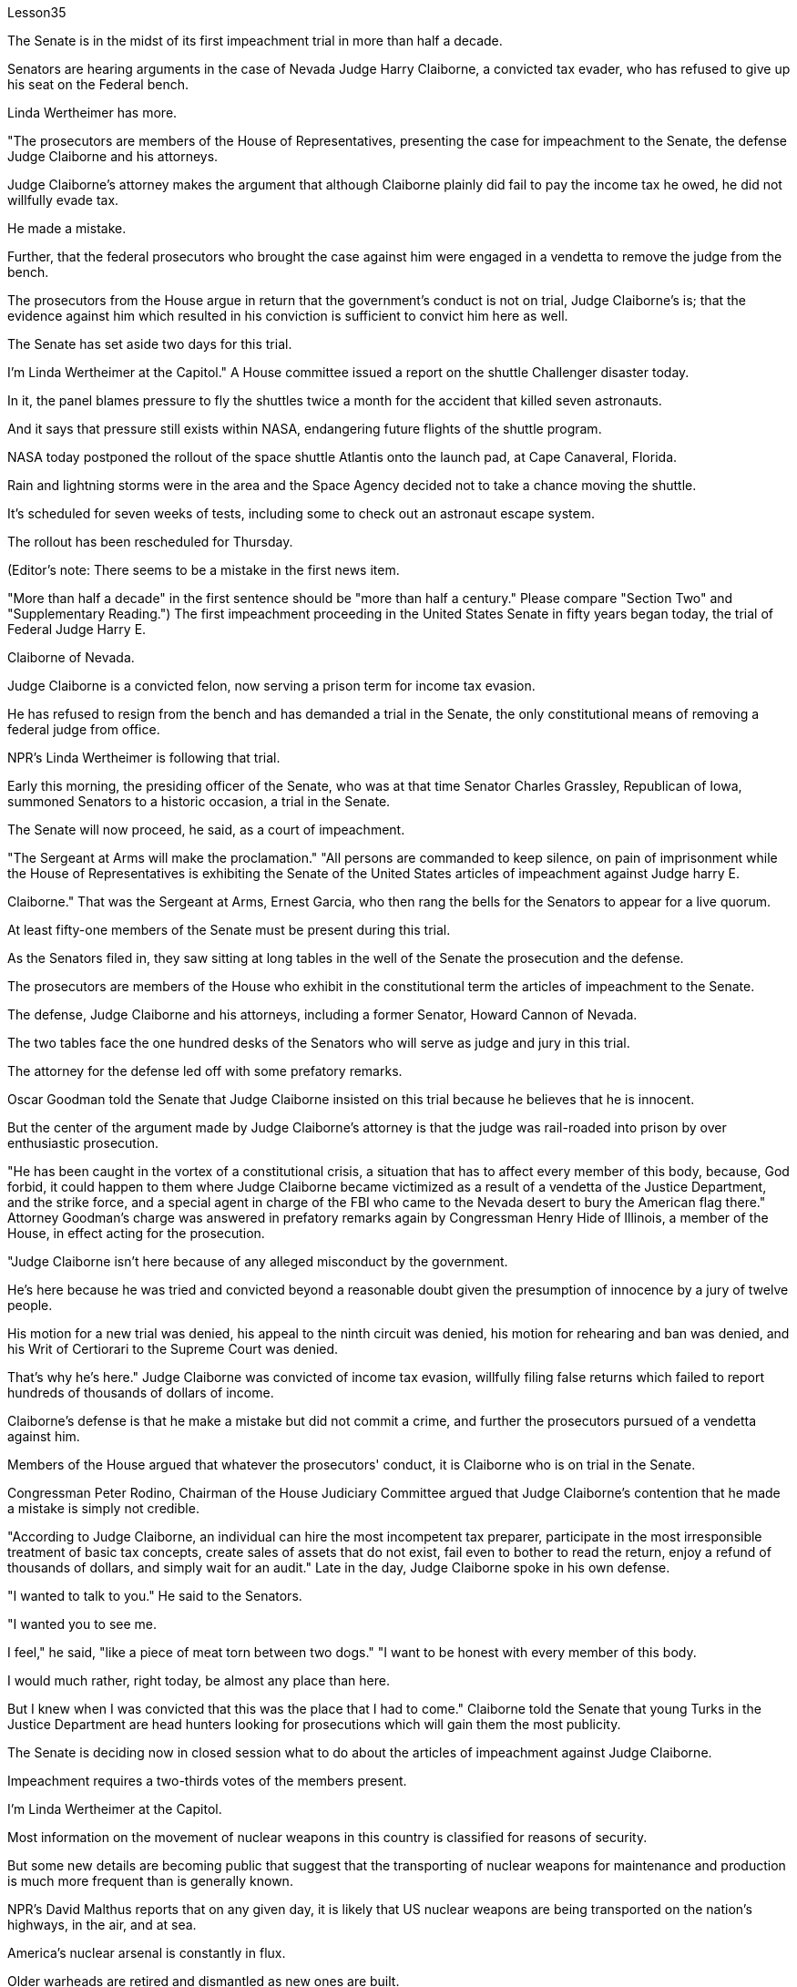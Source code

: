 Lesson35


The Senate is in the midst of its first impeachment trial in more than half a decade.  +

Senators are hearing arguments in the case of Nevada Judge Harry Claiborne, a convicted tax evader, who has refused to give up his seat on the Federal bench.  +

Linda Wertheimer has more.  +

"The prosecutors are members of the House of Representatives, presenting the case for impeachment to the Senate, the defense Judge Claiborne and his attorneys.  +

Judge Claiborne's attorney makes the argument that although Claiborne plainly did fail to pay the income tax he owed, he did not willfully evade tax.  +

He made a mistake.  +

Further, that the federal prosecutors who brought the case against him were engaged in a vendetta to remove the judge from the bench.  +

The prosecutors from the House argue in return that the government's conduct is not on trial, Judge Claiborne's is; that the evidence against him which resulted in his conviction is sufficient to convict him here as well.  +

The Senate has set aside two days for this trial.  +

I'm Linda Wertheimer at the Capitol." A House committee issued a report on the shuttle Challenger disaster today.  +

In it, the panel blames pressure to fly the shuttles twice a month for the accident that killed seven astronauts.  +

And it says that pressure still exists within NASA, endangering future flights of the shuttle program.  +

NASA today postponed the rollout of the space shuttle Atlantis onto the launch pad, at Cape Canaveral, Florida.  +

Rain and lightning storms were in the area and the Space Agency decided not to take a chance moving the shuttle.  +

It's scheduled for seven weeks of tests, including some to check out an astronaut escape system.  +

The rollout has been rescheduled for Thursday.  +

(Editor's note: There seems to be a mistake in the first news item.  +

"More than half a decade" in the first sentence should be "more than half a century." Please compare "Section Two" and "Supplementary Reading.") The first impeachment proceeding in the United States Senate in fifty years began today, the trial of Federal Judge Harry E.  +

Claiborne of Nevada.  +

Judge Claiborne is a convicted felon, now serving a prison term for income tax evasion.  +

He has refused to resign from the bench and has demanded a trial in the Senate, the only constitutional means of removing a federal judge from office.  +

NPR's Linda
Wertheimer is following that trial.  +

Early this morning, the presiding officer of the Senate, who was at that time Senator Charles Grassley, Republican of Iowa, summoned Senators to a historic occasion, a trial in the Senate.  +

The Senate will now proceed, he said, as a court of impeachment.  +

"The Sergeant at Arms will make the proclamation." "All persons are commanded to keep silence, on pain of imprisonment while the House of Representatives is exhibiting the Senate of the United States articles of impeachment against Judge harry E.  +

Claiborne." That was the Sergeant at Arms, Ernest Garcia, who then rang the bells for the Senators to appear for a live quorum.  +

At least fifty-one members of the Senate must be present during this trial.  +

As the Senators filed in, they saw sitting at long tables in the well of the Senate the prosecution and the defense.  +

The prosecutors are members of the House who exhibit in the constitutional term the articles of impeachment to the Senate.  +

The defense, Judge Claiborne and his attorneys, including a former Senator, Howard Cannon of Nevada.  +

The two tables face the one hundred desks of the Senators who will serve as judge and jury in this trial.  +

The attorney for the defense led off with some prefatory remarks.  +

Oscar Goodman told the Senate that Judge Claiborne insisted on this trial because he believes that he is innocent.  +

But the center of the argument made by Judge Claiborne's attorney is that the judge was rail-roaded into prison by over enthusiastic prosecution.  +

"He has been caught in the vortex of a constitutional crisis, a situation that has to affect every member of this body, because, God forbid, it could happen to them where Judge Claiborne became victimized as a result of a vendetta of the Justice Department, and the strike force, and a special agent in charge of the FBI who came to the Nevada desert to bury the American flag there." Attorney Goodman's charge was answered in prefatory remarks again by Congressman Henry Hide of Illinois, a member of the House, in effect acting for the prosecution.  +

"Judge Claiborne isn't here because of any alleged misconduct by the government.  +

He's here because he was tried and convicted beyond a reasonable doubt given the presumption of innocence by a jury of twelve people.  +

His motion for a new trial was denied, his appeal to the ninth circuit was denied, his motion for rehearing and ban was denied, and his Writ of Certiorari to the Supreme Court was denied.  +

That's why he's here." Judge Claiborne was convicted of income tax evasion, willfully filing false returns which failed to report hundreds of thousands of dollars of income.  +

Claiborne's defense is that he make a mistake but did not commit a crime, and further the prosecutors pursued of a vendetta against him.  +

Members of the House argued that whatever the prosecutors' conduct, it is Claiborne who is on trial in the Senate.  +

Congressman Peter Rodino, Chairman of the House Judiciary Committee argued that Judge Claiborne's contention that he made a mistake is simply not credible.  +

"According to Judge Claiborne, an individual can hire the most incompetent tax preparer, participate in the most irresponsible treatment of basic tax concepts, create sales of assets that do not exist, fail even to bother to read the return, enjoy a refund
of thousands of dollars, and simply wait for an audit." Late in the day, Judge Claiborne spoke in his own defense.  +

"I wanted to talk to you." He said to the Senators.  +

"I wanted you to see me.  +

I feel," he said, "like a piece of meat torn between two dogs." "I want to be honest with every member of this body.  +

I would much rather, right today, be almost any place than here.  +

But I knew when I was convicted that this was the place that I had to come." Claiborne told the Senate that young Turks in the Justice Department are head hunters looking for prosecutions which will gain them the most publicity.  +

The Senate is deciding now in closed session what to do about the articles of impeachment against Judge Claiborne.  +

Impeachment requires a two-thirds votes of the members present.  +

I'm Linda Wertheimer at the Capitol.  +

Most information on the movement of nuclear weapons in this country is classified for reasons of security.  +

But some new details are becoming public that suggest that the transporting of nuclear weapons for maintenance and production is much more frequent than is generally known.  +

NPR's David Malthus reports that on any given day, it is likely that US nuclear weapons are being transported on the nation's highways, in the air, and at sea.  +

America's nuclear arsenal is constantly in flux.  +

Older warheads are retired and dismantled as new ones are built.  +

Some elements of nuclear bombs, like radio active tritium becomes stale over time and must be refurbished.  +

There are changes in storage sites, quality control checks.  +

This routine maintenance and production requires frequent movement of nuclear weapons and components.  +

It is accomplished through a large transportation network that includes specially designated cargo planes of the Air Force, freighters under the control of the Navy, and a fleet of highway tractor trailer rigs operated by the Department of Energy.  +

DOE, which oversees the production, assembly, and testing of nuclear weapons, has forty-five custom-built trucks to transport the weapons to more than one hundred military installations in twenty-two states.  +

Headquarters for the transport operations is Albuquerque, New Mexico.  +

Department spokesman Ben McCarty says the truck fleet logs over four million miles a year hauling their special cargo.  +

"They'll be carrying nuclear weapons, special nuclear materials, such as plutonium or highly enriched uranium and classified non-nuclear components of nuclear weapons." Once delivered to military storage facilities, the weapons often are then transported by air or ship to bases around the world.  +

The military, following standard practice, refuses to discuss its nuclear transportation operations.  +

However, the Institute for Policy Studies, a liberal research group based in Washington, has used the Freedom of Information Act to obtain military documents on those operations.  +

They were made available to NPR.  +

Air Force Memoranda state that nuclear weapons are transported, "almost on a daily basis." The military airlift command refers to these missions as "the bully beef express." The Air Force documents show that last year the bully beef crews flew
more than a thousand nuclear weapons flights.  +

Recently, the Navy revealed, perhaps inadvertently, in public documents, information that indicates some of its nuclear weapons are ferried across the Atlantic in commercial cargo ships operated by civilians.  +

The ships reportedly carry a small contingent of Navy personnel for security and communications, but it appears that the freighters rely heavily on their anonymity for security.  +

William Arkin of the Institute for Policy Studies has done intensive research on the transportation of nuclear weapons.  +

"We live with the illusion that nuclear weapons are safely secured away, all in underground missile silos in South Dakota and Montana and Wyoming.  +

And instead, we see a system which requires constant care and feeding, repair, constant movement, which comes into contact with the soldiers and civilian technicians on a daily basis." Arkin points out that each year, several thousand military and civilian personnel handling nuclear weapons are permanently disqualified for such duty because of alcohol abuse, use of illegal drugs, and other personal problems.  +

But defense officials say this is a sign of the military's diligence, not danger.  +

Of the one hundred thousand nuclear weapons handlers, about thirty-three hundred lost their clearances last year.  +

The most disqualified in any recent year has been five thousand.  +

But human and mechanical failures have caused serious problems in the past.  +

The Defense Department says there have been thirty-two accidents involving nuclear weapons, the last one in 1980.  +

At least ten caused leakage of radioactive materials.  +

None has caused a nuclear explosion.  +

Spokesman Ben McCarty of the Department of Energy says nuclear weapons trucks have been involved in eleven accidents over the years, mainly from icy roads which caused the trucks to flip over.  +

But he says there's never been any danger to the public.  +

"We have never had an accident that resulted in a release of radio-activity from one of these trucks or in any damage to the cargo in these trucks." Air Force documents show that pilots transporting nuclear weapons today are told to avoid flying over heavily populated areas to the maximum extent possible.  +

General D.H.  +

Cassidy of the Military Airlift Command praised the "bully beef express" for its outstanding safety record in an internal memo last year.  +

But he also warned the crews about complacency after Air Force personnel mentioned on a non-secure telephone the nature of the cargo on two nuclear weapons flight.  +

Military Airlift Command Regulation No.  +

55-141 tells the crews how to respond to a hijacking attempt.  +

"Never allow a hostile force to capture or control a nuclear weapon," it says, "even if it means risking the lives of any hostages that might have been taken." The regulation instructs the crews on when to use CDS—the command disable system, which is attached to some nuclear weapons.  +

"CDS," the regulation says, "internally destroys the capability of a weapon to achieve a significant nuclear yield." "As a last resort," the regulation says, "nuclear weapons must be destroyed even if it means loss of the aircraft.  +

The department of Energy says it too takes great precautions against accidents or terrorist attacks.  +

Spokesman Ben McCarty says the trucks that haul nuclear weapons
across the country have armor-plated cabs.  +

The drivers are trained and equipped with a number of firearms, and the trucks are escorted by additional armed guards in cars.  +

Ben McMarty, "We know where all the trucks are at all times, and we have both voice and data links to them.  +

And should anything happen to the shipments, the escort vehicles are able to communicate immediately with local or state law enforcement people and the full force of the military establishment should it be required." While the Department of Energy tries to keep these shipments secret, peace groups have penetrated that secrecy repeatedly.  +

One group, Nuke Watch, has followed the nuclear trucks thousands of miles over the last two years.  +

Other anti-nuke activists line the roadsides and wave banners, alerting highway travellers that nuclear weapons are on the way.  +

Sam Day, the founder of Nuke Watch says the trucks are not difficult to spot even though they are unmarked, with no warning of hazardous cargo.  +

"The trucks are eighteen wheel semi-trailers.  +

They look a lot like the hundreds of thousands of other semis on the road.  +

The trailers are metal colored.  +

They have peculiar radio antenna above the cab, which is the main way that you recognize them as H-bomb trucks." "When they spot you, do they take evasive action, try to lose you?" "They used to, yes.  +

They used to speed up to eighty-five miles an hour, make hairpin turns and generally play cowboy with us." Sam Day says now that the Energy Department knows who they are, the truck drivers no longer go out of their way to evade the Nuke Watch shadow.  +

The Department's Ben McMarty says Nuke Watch is more of a nuisance than anything else.  +

"The job of driving these rigs and protecting these rigs is in itself somewhat stressful.  +

These guys have to really, you know, at all times be on the lookout for anything unusual or any suspicious vehicles coming up on them, or things like this.  +

And it adds to their stress load." The peace groups say they are not out to harass the truck convoys.  +

Their purpose is to emotionalize the arms control issue.  +

Says Nuke Watch Sam Day, "We want to bring home to people the fact that nuclear weapons are rolling through the streets and towns of America regularly." I'm David Malthus in Washington.


参议院正在进行五年多来的首次弹劾审判。参议员们正在听取内华达州法官哈里·克莱伯恩(Harry Claiborne)一案的辩论，他是一名被定罪的逃税者，拒绝放弃联邦法官的席位。琳达·韦特海默还有更多。 “检察官是众议院议员，向参议院、辩方克莱伯恩法官和他的律师提出弹劾案。克莱伯恩法官的律师辩称，尽管克莱伯恩显然没有缴纳所欠所得税，但他确实没有缴纳所欠所得税。”没有故意逃税。他犯了一个错误。此外，对他提起诉讼的联邦检察官为了将法官从法官席上除名而进行了报复。众议院检察官反过来辩称，政府的行为不合理“克莱伯恩法官的审判是这样的；导致他被定罪的不利于他的证据也足以在这里对他定罪。参议院为这次审判留出了两天时间。我是国会大厦的琳达·韦特海默。”众议院委员会今天发布了一份关于挑战者号航天飞机灾难的报告。在报告中，该小组将导致七名宇航员死亡的事故归咎于航天飞机每月飞行两次的压力。报告称，美国宇航局内部仍然存在压力，危及航天飞机计划未来的飞行。美国宇航局今天推迟了亚特兰蒂斯号航天飞机到佛罗里达州卡纳维拉尔角发射台的发射。该地区正下着暴雨和闪电，航天局决定不再冒险移动航天飞机。它计划进行七周的测试，其中包括一些检查宇航员逃生系统的测试。推出时间已重新安排在周四。 （编者注：第一条新闻似乎有错误。 第一句中的“半个多世纪”应该是“半个多世纪”。请比较“第二节”和“补充阅读”。）美国参议院五十年来的首次弹劾程序今天开始，即对内华达州联邦法官哈里·E·克莱伯恩的审判。克莱伯恩法官是一名被定罪的重罪犯，目前因逃税而正在监狱服刑。他拒绝辞去法官职务，并要求在参议院进行审判，这是罢免联邦法官的唯一宪法手段。 NPR 的 Linda Wertheimer 正在关注该审判。今天清晨，参议院议长、当时的爱荷华州共和党参议员查尔斯·格拉斯利召集参议员参加一个历史性的时刻，即参议院的审判。他说，参议院现在将作为弹劾法庭进行审理。 “武装中士将宣布这一消息。” “在众议院向参议院展示针对哈里·E·克莱伯恩法官的弹劾条款时，所有人都被要求保持沉默，否则将被监禁。”那是武装中士欧内斯特·加西亚（Ernest Garcia），他随后敲响了参议员们出席现场法定人数的钟声。审判期间至少有五十一名参议院议员必须出席。当参议员们鱼贯而入时，他们看到检方和辩方坐在参议院中间的长桌旁。检察官是众议院议员，他们在宪法期限内向参议院展示弹劾条款。辩方、克莱伯恩法官和他的律师，包括前参议员、内华达州的霍华德·坎农。这两张桌子面向将在本次审判中担任法官和陪审团的参议员的一百张桌子。辩护律师首先发表了一些序言。 奥斯卡·古德曼告诉参议院，克莱伯恩法官坚持进行这次审判，因为他相信自己是无辜的。但克莱伯恩法官的律师提出的论点的核心是，这位法官是因过度热情的起诉而入狱的。 “他陷入了宪法危机的漩涡，这种情况必须影响到这个机构的每个成员，因为，上帝禁止，克莱伯恩法官因司法部的仇杀而成为受害者的情况可能发生在他们身上，还有突击队，还有一名负责联邦调查局的特工，他们来到内华达沙漠埋葬美国国旗。”众议院议员、伊利诺伊州众议员亨利·海德（Henry Hide）在序言中再次回应了古德曼律师的指控，他实际上代表检方。 “克莱伯恩法官来这里并不是因为政府有任何不当行为指控。他来这里是因为考虑到十二人陪审团推定无罪，他受到了毫无合理怀疑的审判和定罪。他要求重新审判的动议被拒绝了，他的向第九巡回法院提出的上诉被驳回，他的重审和禁令动议被驳回，他向最高法院提交的调卷令也被驳回。这就是他来这里的原因。”克莱伯恩法官被判犯有逃税罪，故意提交虚假申报表，未报告数十万美元的收入。克莱伯恩的辩护是，他犯了错误，但没有犯罪，并进一步追究检察官对他的仇杀。众议院议员辩称，无论检察官的行为如何，克莱伯恩在参议院接受审判。众议院司法委员会主席、国会议员彼得·罗迪诺认为，克莱伯恩法官关于他犯了错误的说法根本不可信。 “根据克莱伯恩法官的说法，个人可以雇用最无能的报税员，参与对基本税务概念最不负责任的处理，出售不存在的资产，甚至懒得阅读申报表，享受数千美元的退款美元，只需等待审计即可。”当天晚些时候，克莱伯恩法官为自己辩护。 “我想和你谈谈。”他对参议员们说。 “我想让你看到我。我感觉，”他说，“就像一块肉在两只狗之间撕扯。” “我想对这个机构的每一位成员诚实。今天，我宁愿去任何地方，而不是在这里。但当我被定罪时，我知道这是我必须来的地方。”克莱伯恩告诉参议院，司法部的年轻土耳其人是猎头者，他们寻求起诉，这将为他们赢得最大的知名度。参议院现在正在闭门会议上决定如何处理针对克莱伯恩法官的弹劾条款。弹劾需要出席议员三分之二票通过。我是国会大厦的琳达·韦特海默。出于安全原因，有关该国核武器流动的大多数信息都是保密的。但一些新的细节正在公开，表明用于维护和生产的核武器的运输比人们普遍知道的要频繁得多。美国国家公共广播电台的大卫·马尔萨斯报道说，在任何一天，美国的核武器都可能在国家的高速公路、空中和海上运输。美国的核武库不断变化。旧弹头随着新弹头的建造而退役和拆除。核弹的某些元素，如放射性氚，随着时间的推移会变得陈旧，必须翻新。储存地点、质量控制检查都有变化。 这种日常维护和生产需要核武器及其部件的频繁移动。它是通过大型运输网络来实现的，其中包括空军专门指定的货机、海军控制下的货机以及能源部运营的公路牵引车拖车车队。美国能源部负责监督核武器的生产、组装和测试，拥有 45 辆定制卡车，用于将武器运输到 22 个州的 100 多个军事设施。运输业务总部位于新墨西哥州阿尔伯克基。该部门发言人本·麦卡蒂表示，卡车车队每年运输特殊货物的里程超过四百万英里。 “它们将携带核武器、特殊核材料，例如钚或高浓缩铀以及核武器的机密非核部件。”一旦运送到军事储存设施，这些武器通常会通过空运或海运运往世界各地的基地。按照标准做法，军方拒绝讨论其核运输业务。然而，总部位于华盛顿的自由主义研究团体政策研究所已利用《信息自由法》获取有关这些行动的军事文件。它们已向 NPR 公开。空军备忘录指出，核武器的运输“几乎每天都有”。军事空运司令部将这些任务称为“霸道牛肉快递”。空军文件显示，去年霸牛航空机组人员进行了一千多次核武器飞行。 最近，美国海军可能无意地在公开文件中披露了一些信息，表明其一些核武器是通过民用商业货船运送到大西洋彼岸的。据报道，这些船只载有一小队海军人员用于安全和通信，但货船似乎严重依赖他们的匿名性来保证安全。政策研究所的威廉·阿金对核武器的运输进行了深入研究。 “我们生活在一种幻想中，认为核武器被安全地固定在南达科他州、蒙大拿州和怀俄明州的地下导弹发射井中。相反，我们看到了一个需要不断保养、供给、维修、不断移动的系统，它会接触到每天与士兵和文职技术人员一起工作。”阿金指出，每年都有数千名处理核武器的军事和文职人员因酗酒、使用非法药物和其他个人问题而被永久取消担任此类职责的资格。但国防官员表示，这是军方勤奋的表现，而不是危险。去年，在十万名核武器处理者中，约有三千三百人失去了许可。近年来被取消资格最多的有五千人。但过去，人为和机械故障曾造成严重问题。国防部表示，已经发生了 32 起涉及核武器的事故，最后一次发生在 1980 年。至少有 10 起事故导致放射性物质泄漏。没有一次引起核爆炸。美国能源部发言人本·麦卡蒂表示，多年来，核武器卡车已发生 11 起事故，主要是由于道路结冰导致卡车翻车。 但他表示，公众从未遇到过任何危险。 “我们从未发生过导致其中一辆卡车释放放射性或对这些卡车中的货物造成任何损坏的事故。”空军文件显示，如今运输核武器的飞行员被告知要尽可能避免飞越人口稠密的地区。军事空运司令部的 D.H.  +

卡西迪将军在去年的一份内部备忘录中赞扬了“霸道牛肉快递”出色的安全记录。但他也警告机组人员不要自满，因为空军人员在非安全电话中提到了两架核武器航班上货物的性质。第 55-141 号军事空运指挥条例告诉机组人员如何应对劫机企图。报告称：“绝不允许敌对势力夺取或控制核武器，即使这意味着冒着可能被劫持的人质生命危险。”该规定指导机组人员何时使用 CDS——一些核武器上附带的命令禁用系统。该法规称，“CDS 从内部摧毁了武器实现显着核当量的能力。”该规定称：“作为最后的手段，核武器必须被销毁，即使这意味着飞机的损失。能源部表示，它也采取了严格的预防措施，防止发生事故或恐怖袭击。发言人本·麦卡蒂说，运输核武器的卡车全国各地的核武器都有装甲驾驶室。司机受过训练并配备了多种枪支，卡车上有额外的武装警卫护送在车上。本·麦克马蒂，“我们随时知道所有卡车在哪里，我们与他们有语音和数据链路。 如果货物发生任何情况，护送车辆能够立即与当地或州执法人员以及军事机构的全部力量进行联系（如果需要）。”虽然能源部试图对这些货物保密，但和平团体一再突破这一秘密。过去两年，一个名为“Nuke Watch”的团体跟踪核卡车数千英里。其他反核武器活动人士在路边排列并挥舞横幅，警告公路旅行者核武器即将来临。 Nuke Watch 的创始人萨姆·戴伊 (Sam Day) 表示，这些卡车不难发现，尽管它们没有标记，也没有危险货物警告。“这些卡车是十八轮半挂车。它们看起来很像路上的数十万其他半挂车。拖车是金属色的。他们的驾驶室上方有特殊的无线电天线，这是你认出他们是氢弹卡车的主要方式。” “当他们发现你时，他们会采取回避行动，试图失去你吗？” “他们曾经这样做过，是的。他们过去常常加速到每小时八十五英里，急转弯，通常和我们一起玩牛仔。”萨姆·戴说，现在能源部知道他们是谁，卡车司机不再特意躲避Nuke Watch 的影子。该部门的 Ben McMarty 表示 Nuke Watch 比其他任何东西都更令人讨厌。“驾驶这些设备和保护这些设备的工作本身就有些压力。你知道，这些人必须时刻警惕任何异常情况或任何可疑车辆出现在他们身上，或者类似的事情。这增加了他们的压力。”和平组织表示，他们并不是要骚扰卡车车队。 他们的目的是使军备控制问题情绪化。 Nuke Watch Sam Day 表示：“我们希望让人们了解核武器经常在美国的街道和城镇中滚过的事实。”我是华盛顿的大卫·马尔萨斯。


